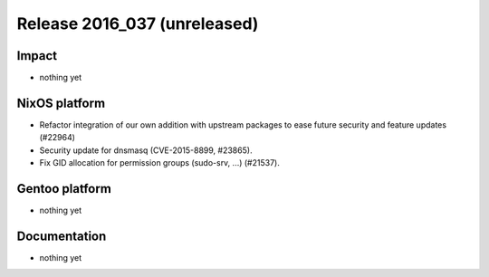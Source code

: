 .. XXX update on release :Publish Date: YYYY-MM-DD

Release 2016_037 (unreleased)
-----------------------------

Impact
^^^^^^

* nothing yet


NixOS platform
^^^^^^^^^^^^^^

* Refactor integration of our own addition with upstream packages to ease future
  security and feature updates (#22964)
* Security update for dnsmasq (CVE-2015-8899, #23865).
* Fix GID allocation for permission groups (sudo-srv, ...) (#21537).


Gentoo platform
^^^^^^^^^^^^^^^

* nothing yet


Documentation
^^^^^^^^^^^^^

* nothing yet


.. vim: set spell spelllang=en:
